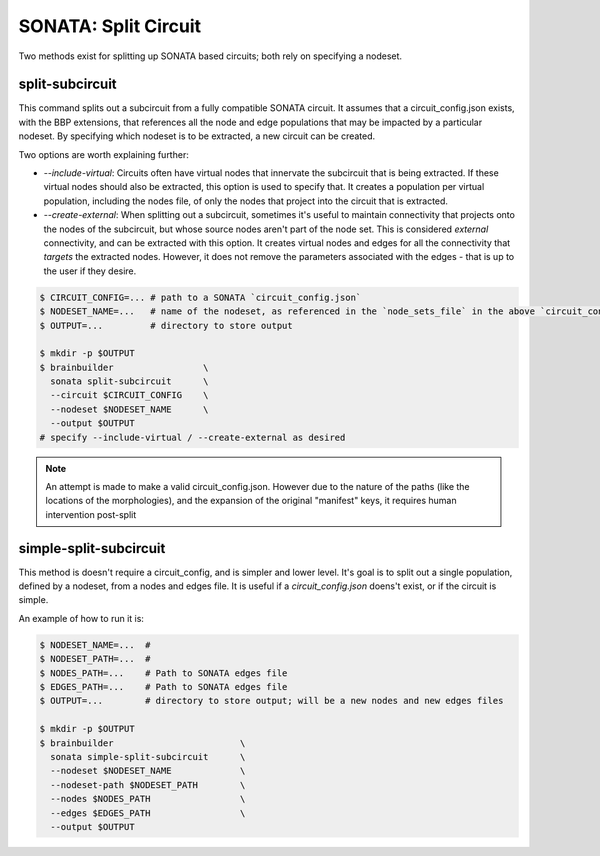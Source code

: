 SONATA: Split Circuit
=====================

Two methods exist for splitting up SONATA based circuits; both rely on specifying a nodeset.

split-subcircuit
~~~~~~~~~~~~~~~~

This command splits out a subcircuit from a fully compatible SONATA circuit.
It assumes that a circuit_config.json exists, with the BBP extensions, that references all the node and edge populations that may be impacted by a particular nodeset.
By specifying which nodeset is to be extracted, a new circuit can be created.

Two options are worth explaining further:

* `--include-virtual`:
  Circuits often have virtual nodes that innervate the subcircuit that is being extracted.
  If these virtual nodes should also be extracted, this option is used to specify that.
  It creates a population per virtual population, including the nodes file, of only the nodes that project into the circuit that is extracted.
* `--create-external`:
  When splitting out a subcircuit, sometimes it's useful to maintain connectivity that projects onto the nodes of the subcircuit, but whose source nodes aren't part of the node set.
  This is considered `external` connectivity, and can be extracted with this option.
  It creates virtual nodes and edges for all the connectivity that *targets* the extracted nodes.
  However, it does not remove the parameters associated with the edges - that is up to the user if they desire.

.. code-block:: bash

    $ CIRCUIT_CONFIG=... # path to a SONATA `circuit_config.json`
    $ NODESET_NAME=...   # name of the nodeset, as referenced in the `node_sets_file` in the above `circuit_config.json`
    $ OUTPUT=...         # directory to store output

    $ mkdir -p $OUTPUT
    $ brainbuilder                 \
      sonata split-subcircuit      \
      --circuit $CIRCUIT_CONFIG    \
      --nodeset $NODESET_NAME      \
      --output $OUTPUT
    # specify --include-virtual / --create-external as desired


.. note::

    An attempt is made to make a valid circuit_config.json.
    However due to the nature of the paths (like the locations of the morphologies), and the expansion of the original "manifest" keys, it requires human intervention post-split

simple-split-subcircuit
~~~~~~~~~~~~~~~~~~~~~~~

This method is doesn't require a circuit_config, and is simpler and lower level.
It's goal is to split out a single population, defined by a nodeset, from a nodes and edges file.
It is useful if a `circuit_config.json` doens't exist, or if the circuit is simple.

An example of how to run it is:

.. code-block:: bash

    $ NODESET_NAME=...  #
    $ NODESET_PATH=...  #
    $ NODES_PATH=...    # Path to SONATA edges file
    $ EDGES_PATH=...    # Path to SONATA edges file
    $ OUTPUT=...        # directory to store output; will be a new nodes and new edges files

    $ mkdir -p $OUTPUT
    $ brainbuilder                        \
      sonata simple-split-subcircuit      \
      --nodeset $NODESET_NAME             \
      --nodeset-path $NODESET_PATH        \
      --nodes $NODES_PATH                 \
      --edges $EDGES_PATH                 \
      --output $OUTPUT
